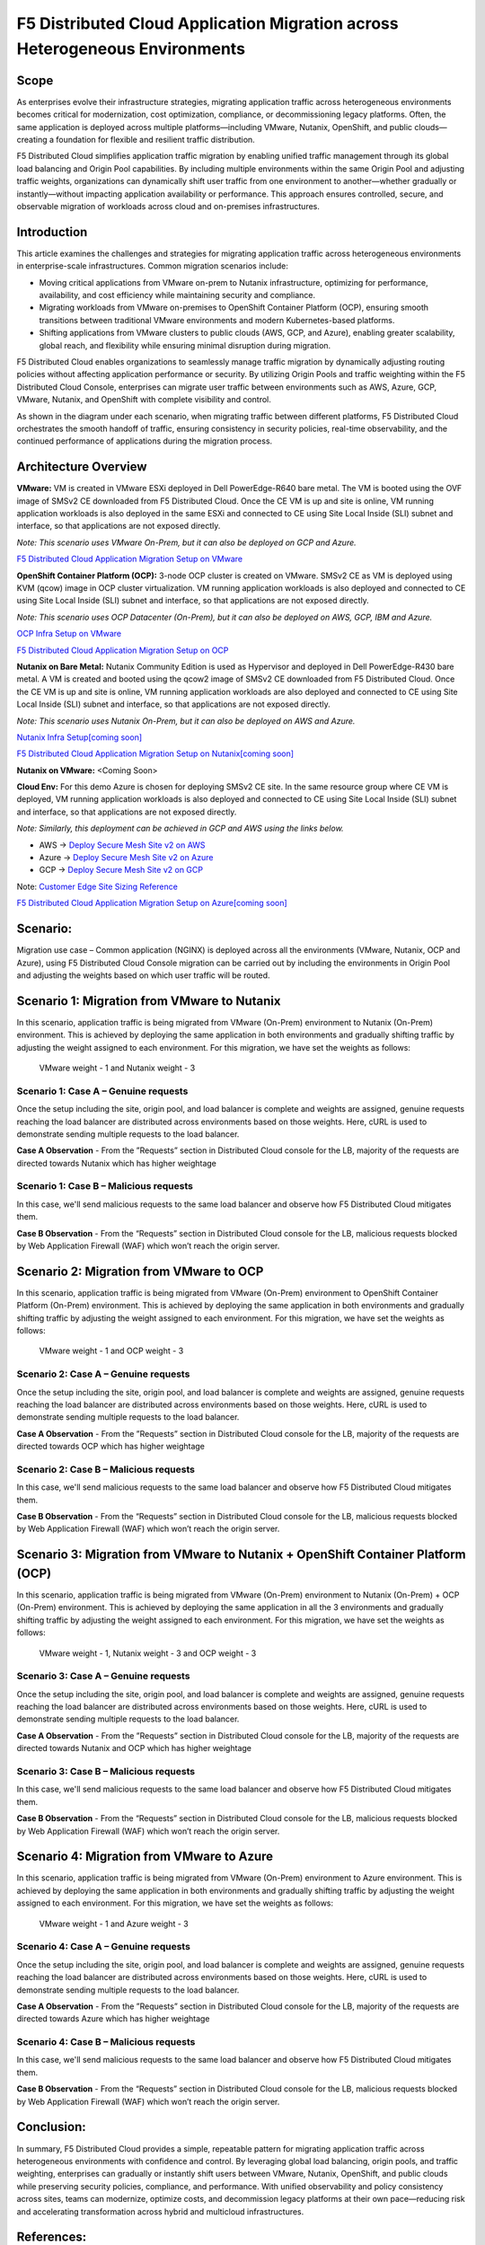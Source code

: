 F5 Distributed Cloud Application Migration across Heterogeneous Environments
#########################################################
Scope
--------------
As enterprises evolve their infrastructure strategies, migrating application traffic across heterogeneous environments becomes critical for modernization, cost optimization, compliance, or decommissioning legacy platforms. Often, the same application is deployed across multiple platforms—including VMware, Nutanix, OpenShift, and public clouds—creating a foundation for flexible and resilient traffic distribution.

F5 Distributed Cloud simplifies application traffic migration by enabling unified traffic management through its global load balancing and Origin Pool capabilities. By including multiple environments within the same Origin Pool and adjusting traffic weights, organizations can dynamically shift user traffic from one environment to another—whether gradually or instantly—without impacting application availability or performance. This approach ensures controlled, secure, and observable migration of workloads across cloud and on-premises infrastructures.

Introduction
--------------
This article examines the challenges and strategies for migrating application traffic across heterogeneous environments in enterprise-scale infrastructures. Common migration scenarios include:

- Moving critical applications from VMware on-prem to Nutanix infrastructure, optimizing for performance, availability, and cost efficiency while maintaining security and compliance.

- Migrating workloads from VMware on-premises to OpenShift Container Platform (OCP), ensuring smooth transitions between traditional VMware environments and modern Kubernetes-based platforms.

- Shifting applications from VMware clusters to public clouds (AWS, GCP, and Azure), enabling greater scalability, global reach, and flexibility while ensuring minimal disruption during migration.

F5 Distributed Cloud enables organizations to seamlessly manage traffic migration by dynamically adjusting routing policies without affecting application performance or security. By utilizing Origin Pools and traffic weighting within the F5 Distributed Cloud Console, enterprises can migrate user traffic between environments such as AWS, Azure, GCP, VMware, Nutanix, and OpenShift with complete visibility and control.

As shown in the diagram under each scenario, when migrating traffic between different platforms, F5 Distributed Cloud orchestrates the smooth handoff of traffic, ensuring consistency in security policies, real-time observability, and the continued performance of applications during the migration process.

Architecture Overview
--------------
.. image:: ../workload/assets/ADSP-Growth-Architecture-New.png

**VMware:** VM is created in VMware ESXi deployed in Dell PowerEdge-R640 bare metal. The VM is booted using the OVF image of SMSv2 CE downloaded from F5 Distributed Cloud. Once the CE VM is up and site is online, VM running application workloads is also deployed in the same ESXi and connected to CE using Site Local Inside (SLI) subnet and interface, so that applications are not exposed directly.

*Note: This scenario uses VMware On-Prem, but it can also be deployed on GCP and Azure.*

`F5 Distributed Cloud Application Migration Setup on VMware <https://github.com/f5devcentral/f5-xc-terraform-examples/blob/main/workflow-guides/application-delivery-security/migration/application-migration-setup-vmware.rst>`__

**OpenShift Container Platform (OCP):** 3-node OCP cluster is created on VMware. SMSv2 CE as VM is deployed using KVM (qcow) image in OCP cluster virtualization. VM running application workloads is also deployed and connected to CE using Site Local Inside (SLI) subnet and interface, so that applications are not exposed directly.

*Note: This scenario uses OCP Datacenter (On-Prem), but it can also be deployed on AWS, GCP, IBM and Azure.*

`OCP Infra Setup on VMware <https://github.com/f5devcentral/f5-xc-terraform-examples/blob/main/workflow-guides/application-delivery-security/workload/ocp-infra-setup.rst>`__

`F5 Distributed Cloud Application Migration Setup on OCP <https://github.com/f5devcentral/f5-xc-terraform-examples/blob/main/workflow-guides/application-delivery-security/migration/application-migration-setup-ocp.rst>`__

**Nutanix on Bare Metal:** Nutanix Community Edition is used as Hypervisor and deployed in Dell PowerEdge-R430 bare metal. A VM is created and booted using the qcow2 image of SMSv2 CE downloaded from F5 Distributed Cloud. Once the CE VM is up and site is online, VM running application workloads are also deployed and connected to CE using Site Local Inside (SLI) subnet and interface, so that applications are not exposed directly.

*Note: This scenario uses Nutanix On-Prem, but it can also be deployed on AWS and Azure.*

`Nutanix Infra Setup[coming soon] <coming soon>`__

`F5 Distributed Cloud Application Migration Setup on Nutanix[coming soon] <coming soon>`__

**Nutanix on VMware:** <Coming Soon>

**Cloud Env:** For this demo Azure is chosen for deploying SMSv2 CE site. In the same resource group where CE VM is deployed, VM running application workloads is also deployed and connected to CE using Site Local Inside (SLI) subnet and interface, so that applications are not exposed directly.

*Note: Similarly, this deployment can be achieved in GCP and AWS using the links below.*

- AWS -> `Deploy Secure Mesh Site v2 on AWS <https://docs.cloud.f5.com/docs-v2/multi-cloud-network-connect/how-to/site-management/deploy-sms-aws-clickops>`__
- Azure -> `Deploy Secure Mesh Site v2 on Azure <https://docs.cloud.f5.com/docs-v2/multi-cloud-network-connect/how-to/site-management/deploy-sms-az-clickops>`__
- GCP -> `Deploy Secure Mesh Site v2 on GCP <https://docs.cloud.f5.com/docs-v2/multi-cloud-network-connect/how-to/site-management/deploy-sms-gcp-clickops>`__

Note: `Customer Edge Site Sizing Reference <https://docs.cloud.f5.com/docs-v2/multi-cloud-network-connect/reference/ce-site-size-ref>`__

`F5 Distributed Cloud Application Migration Setup on Azure[coming soon] <coming soon>`__

Scenario:
--------------
Migration use case – Common application (NGINX) is deployed across all the environments (VMware, Nutanix, OCP and Azure), using F5 Distributed Cloud Console migration can be carried out by including the environments in Origin Pool and adjusting the weights based on which user traffic will be routed.

Scenario 1: Migration from VMware to Nutanix
--------------

.. image:: ./assets/1.png

In this scenario, application traffic is being migrated from VMware (On-Prem) environment to Nutanix (On-Prem) environment. This is achieved by deploying the same application in both environments and gradually shifting traffic by adjusting the weight assigned to each environment. For this migration, we have set the weights as follows:

    VMware weight - 1 and Nutanix weight - 3

.. image:: .assets/1-1.png

Scenario 1: Case A – Genuine requests
~~~~~~~~~~
Once the setup including the site, origin pool, and load balancer is complete and weights are assigned, genuine requests reaching the load balancer are distributed across environments based on those weights. Here, cURL is used to demonstrate sending multiple requests to the load balancer.

.. image:: .assets/1-2.png

.. image:: .assets/curl-benign.png

**Case A Observation** - From the ”Requests” section in Distributed Cloud console for the LB, majority of the requests are directed towards Nutanix which has higher weightage

Scenario 1: Case B – Malicious requests
~~~~~~~~~~
In this case, we'll send malicious requests to the same load balancer and observe how F5 Distributed Cloud mitigates them.

.. image:: .assets/curl-malicious.png

.. image:: .assets/1-3.png

**Case B Observation** - From the “Requests” section in Distributed Cloud console for the LB, malicious requests blocked by Web Application Firewall (WAF) which won’t reach the origin server.

Scenario 2: Migration from VMware to OCP
--------------

.. image:: ./assets/2.png

In this scenario, application traffic is being migrated from VMware (On-Prem) environment to OpenShift Container Platform (On-Prem) environment. This is achieved by deploying the same application in both environments and gradually shifting traffic by adjusting the weight assigned to each environment. For this migration, we have set the weights as follows:

    VMware weight - 1 and OCP weight - 3

.. image:: .assets/2-1.png

Scenario 2: Case A – Genuine requests
~~~~~~~~~~
Once the setup including the site, origin pool, and load balancer is complete and weights are assigned, genuine requests reaching the load balancer are distributed across environments based on those weights. Here, cURL is used to demonstrate sending multiple requests to the load balancer.

.. image:: .assets/2-2.png

.. image:: .assets/curl-benign.png

**Case A Observation** - From the ”Requests” section in Distributed Cloud console for the LB, majority of the requests are directed towards OCP which has higher weightage

Scenario 2: Case B – Malicious requests
~~~~~~~~~~
In this case, we'll send malicious requests to the same load balancer and observe how F5 Distributed Cloud mitigates them.

.. image:: .assets/curl-malicious.png

.. image:: .assets/2-3.png

**Case B Observation** - From the “Requests” section in Distributed Cloud console for the LB, malicious requests blocked by Web Application Firewall (WAF) which won’t reach the origin server.

Scenario 3: Migration from VMware to Nutanix + OpenShift Container Platform (OCP)
--------------

.. image:: ./assets/3.png

In this scenario, application traffic is being migrated from VMware (On-Prem) environment to Nutanix (On-Prem) + OCP (On-Prem) environment. This is achieved by deploying the same application in all the 3 environments and gradually shifting traffic by adjusting the weight assigned to each environment. For this migration, we have set the weights as follows:

    VMware weight - 1, Nutanix weight - 3 and OCP weight - 3

.. image:: .assets/3-1.png

Scenario 3: Case A – Genuine requests
~~~~~~~~~~
Once the setup including the site, origin pool, and load balancer is complete and weights are assigned, genuine requests reaching the load balancer are distributed across environments based on those weights. Here, cURL is used to demonstrate sending multiple requests to the load balancer.

.. image:: .assets/3-2.png

.. image:: .assets/curl-benign.png

**Case A Observation** - From the ”Requests” section in Distributed Cloud console for the LB, majority of the requests are directed towards Nutanix and OCP which has higher weightage

Scenario 3: Case B – Malicious requests
~~~~~~~~~~
In this case, we'll send malicious requests to the same load balancer and observe how F5 Distributed Cloud mitigates them.

.. image:: .assets/curl-malicious.png

.. image:: .assets/3-3.png

**Case B Observation** - From the “Requests” section in Distributed Cloud console for the LB, malicious requests blocked by Web Application Firewall (WAF) which won’t reach the origin server.

Scenario 4: Migration from VMware to Azure
--------------

.. image:: ./assets/4.png

In this scenario, application traffic is being migrated from VMware (On-Prem) environment to Azure environment. This is achieved by deploying the same application in both environments and gradually shifting traffic by adjusting the weight assigned to each environment. For this migration, we have set the weights as follows:

    VMware weight - 1 and Azure weight - 3

.. image:: .assets/4-1.png

Scenario 4: Case A – Genuine requests
~~~~~~~~~~
Once the setup including the site, origin pool, and load balancer is complete and weights are assigned, genuine requests reaching the load balancer are distributed across environments based on those weights. Here, cURL is used to demonstrate sending multiple requests to the load balancer.

.. image:: .assets/4-2.png

.. image:: .assets/curl-benign.png

**Case A Observation** - From the ”Requests” section in Distributed Cloud console for the LB, majority of the requests are directed towards Azure which has higher weightage

Scenario 4: Case B – Malicious requests
~~~~~~~~~~
In this case, we'll send malicious requests to the same load balancer and observe how F5 Distributed Cloud mitigates them.

.. image:: .assets/curl-malicious.png

.. image:: .assets/4-3.png

**Case B Observation** - From the “Requests” section in Distributed Cloud console for the LB, malicious requests blocked by Web Application Firewall (WAF) which won’t reach the origin server.

Conclusion:
--------------
In summary, F5 Distributed Cloud provides a simple, repeatable pattern for migrating application traffic across heterogeneous environments with confidence and control. By leveraging global load balancing, origin pools, and traffic weighting, enterprises can gradually or instantly shift users between VMware, Nutanix, OpenShift, and public clouds while preserving security policies, compliance, and performance.  With unified observability and policy consistency across sites, teams can modernize, optimize costs, and decommission legacy platforms at their own pace—reducing risk and accelerating transformation across hybrid and multicloud infrastructures.



References:
--------------
`F5 Application Delivery and Security Platform <https://www.f5.com/products/f5-application-delivery-and-security-platform>`__

`F5 CE Data Sheet <https://www.f5.com/pdf/data-sheet/f5-distributed-cloud-customer-edge-ce-deployable-software.pdf>`__

`F5 CE Docs <https://docs.cloud.f5.com/docs-v2/multi-cloud-network-connect/concepts/f5-xc-customer-edge>`__
